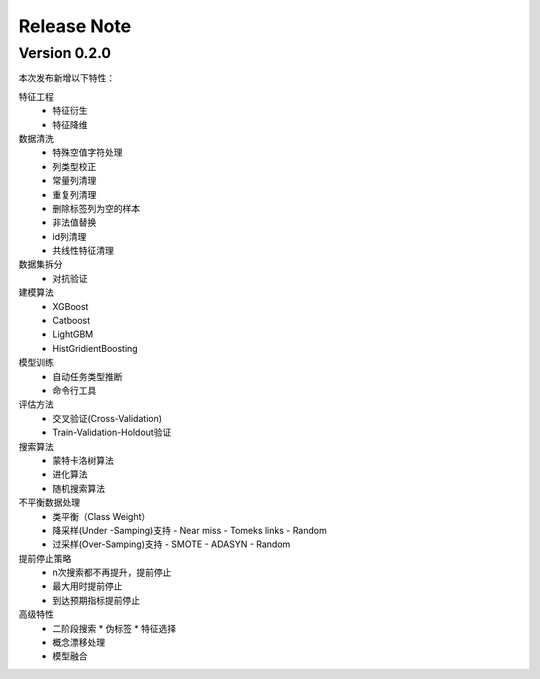 Release Note
=====================

Version 0.2.0
-------------
本次发布新增以下特性：

特征工程
  - 特征衍生
  - 特征降维

数据清洗
  - 特殊空值字符处理
  - 列类型校正
  - 常量列清理
  - 重复列清理
  - 删除标签列为空的样本
  - 非法值替换
  - id列清理
  - 共线性特征清理

数据集拆分
  - 对抗验证

建模算法
  - XGBoost
  - Catboost
  - LightGBM
  - HistGridientBoosting

模型训练
  - 自动任务类型推断
  - 命令行工具

评估方法
  - 交叉验证(Cross-Validation)
  - Train-Validation-Holdout验证

搜索算法
  - 蒙特卡洛树算法
  - 进化算法
  - 随机搜索算法

不平衡数据处理
  - 类平衡（Class Weight）
  - 降采样(Under -Samping)支持
    - Near miss
    - Tomeks links
    - Random
  - 过采样(Over-Samping)支持
    - SMOTE
    - ADASYN
    - Random

提前停止策略
  - n次搜索都不再提升，提前停止
  - 最大用时提前停止
  - 到达预期指标提前停止

高级特性
  - 二阶段搜索
    * 伪标签
    * 特征选择
  - 概念漂移处理
  - 模型融合
